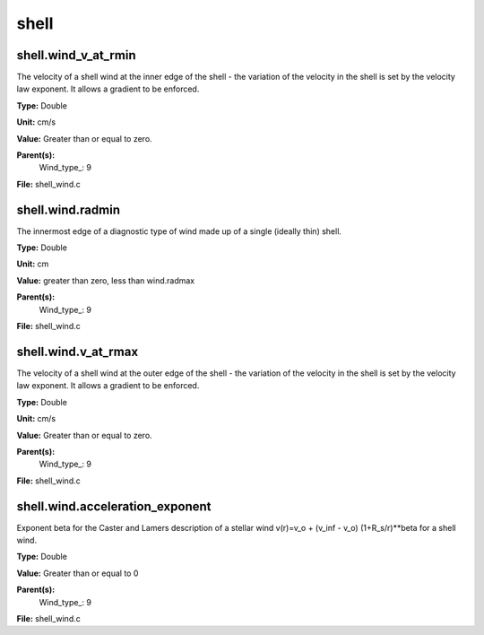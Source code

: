 
=====
shell
=====

shell.wind_v_at_rmin
====================
The velocity of a shell wind at the inner edge of the 
shell - the variation of the velocity in the shell is
set by the velocity law exponent. It allows a gradient 
to be enforced.

**Type:** Double

**Unit:** cm/s

**Value:** Greater than or equal to zero.

**Parent(s):**
  Wind_type_: 9


**File:** shell_wind.c


shell.wind.radmin
=================
The innermost edge of a diagnostic type of wind made up of a single
(ideally thin) shell.

**Type:** Double

**Unit:** cm

**Value:** greater than zero, less than wind.radmax

**Parent(s):**
  Wind_type_: 9


**File:** shell_wind.c


shell.wind.v_at_rmax
====================
The velocity of a shell wind at the outer edge of the 
shell - the variation of the velocity in the shell is
set by the velocity law exponent. It allows a gradient 
to be enforced.

**Type:** Double

**Unit:** cm/s

**Value:** Greater than or equal to zero.

**Parent(s):**
  Wind_type_: 9


**File:** shell_wind.c


shell.wind.acceleration_exponent
================================
Exponent beta for the Caster and Lamers description of a stellar wind
v(r)=v_o + (v_inf - v_o) (1+R_s/r)**beta for a shell wind.

**Type:** Double

**Value:** Greater than or equal to 0

**Parent(s):**
  Wind_type_: 9


**File:** shell_wind.c



